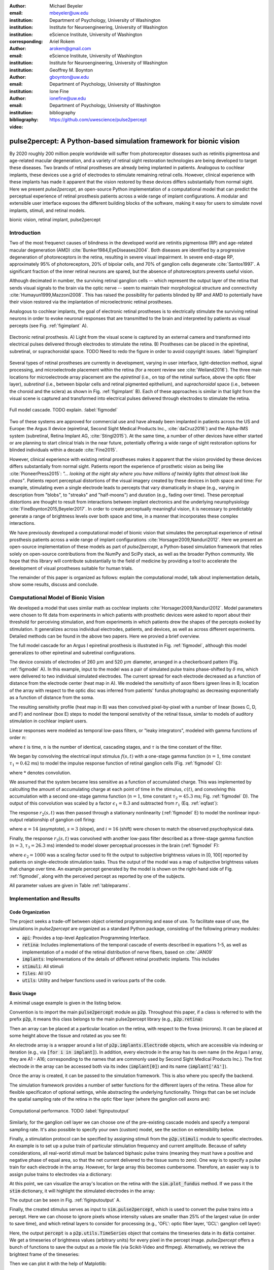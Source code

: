 :author: Michael Beyeler
:email: mbeyeler@uw.edu
:institution: Department of Psychology, University of Washington
:institution: Institute for Neuroengineering, University of Washington
:institution: eScience Institute, University of Washington
:corresponding:

:author: Ariel Rokem
:email: arokem@gmail.com
:institution: eScience Institute, University of Washington
:institution: Institute for Neuroengineering, University of Washington

:author: Geoffrey M. Boynton
:email: gboynton@uw.edu
:institution: Department of Psychology, University of Washington

:author: Ione Fine
:email: ionefine@uw.edu
:institution: Department of Psychology, University of Washington
:bibliography: bibliography

:video: https://github.com/uwescience/pulse2percept


--------------------------------------------------------------------
pulse2percept: A Python-based simulation framework for bionic vision
--------------------------------------------------------------------

.. class:: abstract

   By 2020 roughly 200 million people worldwide will suffer from photoreceptor
   diseases such as retinitis pigmentosa and age-related macular degeneration,
   and a variety of retinal sight restoration technologies are being developed
   to target these diseases.
   Two brands of retinal prostheses are already being implanted in patients.
   Analogous to cochlear implants, these devices use a grid of electrodes to
   stimulate remaining retinal cells.
   However, clinical experience with these implants has made it apparent that
   the vision restored by these devices differs substantially
   from normal sight.
   Here we present *pulse2percept*, an open-source Python implementation
   of a computational model that can predict the perceptual experience
   of retinal prosthesis patients across a wide range of implant configurations.
   A modular and extensible user interface
   exposes the different building blocks of the software,
   making it easy for users to simulate
   novel implants, stimuli, and retinal models.


.. class:: keywords

   bionic vision, retinal implant, pulse2percept


Introduction
------------

Two of the most frequenct causes of blindness in the developed world
are retinitis pigmentosa (RP) and age-related macular degeneration (AMD)
:cite:`Bunker1984,EyeDiseases2004`.
Both diseases are identified by a progressive degeneration of
photoreceptors in the retina,
resulting in severe visual impairment.
In severe end-stage RP, approximately 95% of photoreceptors,
20% of bipolar cells,
and 70% of ganglion cells degenerate :cite:`Santos1997`.
A significant fraction of the inner retinal neurons are spared,
but the absence of photoreceptors prevents useful vision.

Although decimated in number, the surviving retinal ganglion
cells -- which represent the output layer of the retina that
sends visual signals to the brain via the optic nerve -- seem to
maintain their morphological structure and connectivity
:cite:`Humayun1999,Mazzoni2008`.
This has raised the possibility for patients blinded by RP and AMD
to potentially have their vision restored via the implantation
of microelectronic retinal prostheses.

Analogous to cochlear implants, the goal of electronic retinal prostheses
is to electrically stimulate the surviving retinal neurons
in order to evoke neuronal responses that are transmitted
to the brain and interpreted by patients as visual percepts
(see Fig. :ref:`figimplant` A).

.. figure:: figimplant.png
   :align: center
   :scale: 25%

   Electronic retinal prosthesis.
   A) Light from the visual scene is captured by an external camera and
   transformed into electrical pulses delivered through electrodes
   to stimulate the retina.
   B) Prostheses can be placed in the epiretinal, subretinal, or
   suprachoroidal space.
   TODO Need to redo the figure in order to avoid copyright issues.
   :label:`figimplant`

Several types of retinal prostheses are currently in development,
varying in user interface, light-detection method, signal processing,
and microelectrode placement within the retina
(for a recent review see :cite:`Weiland2016`).
The three main locations for microelectrode array placement are the
`epiretinal` (i.e., on top of the retinal surface, above the optic fiber layer),
`subretinal` (i.e., between bipolar cells and retinal pigmented epithelium),
and `suprachoroidal` space (i.e., between the choroid and the sclera)
as shown in Fig. :ref:`figimplant` B).
Each of these approaches is similar in that light from the visual scene
is captured and transformed into electrical pulses delivered through electrodes
to stimulate the retina.

.. figure:: figmodel.eps
   :align: center
   :figclass: w
   :scale: 35%

   Full model cascade. TODO explain.
   :label:`figmodel`


Two of these systems are approved for commercial
use and have already been implanted in patients across the US and Europe:
the Argus II device
(epiretinal, Second Sight Medical Products Inc., :cite:`daCruz2016`)
and the Alpha-IMS system (subretinal, Retina Implant AG, :cite:`Stingl2015`).
At the same time, a number of other devices have either started
or are planning to start clinical trials in the near future,
potentially offering a wide range of sight restoration options
for blinded individuals within a decade :cite:`Fine2015`.

However, clinical experience with existing retinal prostheses makes it
apparent that the vision provided by these devices differs substantially
from normal sight.
Patients report the experience of prosthetic vision as being like
:cite:`PioneerPress2015`:
*"... looking at the night sky where you have millions of twinkly lights that almost look like chaos"*.
Patients report
perceptual distortions of the visual imagery created by these devices in both
space and time:
For example, stimulating even a single electrode leads to percepts
that vary dramatically in shape
(e.g., varying in description from "blobs", to "streaks" and "half-moons")
and duration (e.g., fading over time).
These perceptual distortions are thought to result from interactions
between implant electronics and the underlying neurophysiology
:cite:`FineBoynton2015,Beyeler2017`.
In order to create perceptually meaningful vision,
it is necessary to predictably generate a range of brightness levels
over both space and time, in a manner that incorporates these complex
interactions.

.. Clinical experience with these implants shows that these are still early days,
.. with current technologies resulting in nontrivial distortions of the
.. perceptual experience :cite:`FineBoynton2015`.

.. Here we present *pulse2percept*, an open-source Python implementation
.. of a computational model that can predict the perceptual experience
.. of retinal prosthesis patients across a wide range of
.. implant configurations.

We have previously developed a computational model of bionic vision
that simulates the perceptual experience of retinal prosthesis patients
across a wide range of implant configurations
:cite:`Horsager2009,Nanduri2012`.
Here we present an open-source implementation of these models as part of
*pulse2percept*, a Python-based simulation framework that relies solely on
open-source contributions from the NumPy and SciPy stack, as well as the
broader Python community.
We hope that this library will contribute substantially to the field of medicine
by providing a tool to accelerate the development of visual prostheses
suitable for human trials.

The remainder of this paper is organized as follows:
explain the computational model,
talk about implementation details,
show some results,
discuss and conclude.


Computational Model of Bionic Vision
------------------------------------

We developed a model that uses similar math as cochlear implants
:cite:`Horsager2009,Nanduri2012`.
Model parameters were chosen to fit data from experiments in which patients
with prosthetic devices were asked to report about their threshold for
perceiving stimulation, and from experiments in which patients drew the shapes
of the percepts evoked by stimulation. It generalizes across individual
electrodes, patients, and devices, as well as across different experiments.
Detailed methods can be found in the above two papers. Here we provied a brief
overview.

The full model cascade for an Argus I epiretinal prosthesis is illustrated in
Fig. :ref:`figmodel`, although this model generalizes to other epiretinal
and subretinal configurations.

The device consists of electrodes of 260 :math:`\mu m` and 520 :math:`\mu m`
diameter, arranged in a checkerboard pattern (Fig. :ref:`figmodel` A).
In this example, input to the model was a pair of simulated pulse
trains phase-shifted by :math:`\delta` ms,
which were delivered to two individual simulated electrodes.
The current spread for
each electrode decreased as a function of distance from the electrode center
(heat map in A).
We modeled the sensitivity of axon fibers (green lines in B;
location of the array with respect to the optic disc was inferred from
patients' fundus photographs) as decreasing exponentially as a
function of distance from the soma.

The resulting sensitivity profile (heat map in B) was then convolved
pixel-by-pixel with a number of linear (boxes C, D, and F)
and nonlinear (box E) steps to model the temporal senstivity
of the retinal tissue,
similar to models of auditory stimulation in cochlear implant users.

Linear responses were modeled as temporal low-pass filters,
or "leaky integrators",
modeled with gamma functions of order :math:`n`:

.. math::
   :label: eqgamma

   \delta(t, n, \tau) = \frac{\exp(-t / \tau)}{\tau (n - 1)!} \Big( \frac{t}{\tau} \Big)^{n-1}

where :math:`t` is time,
:math:`n` is the number of identical, cascading stages,
and :math:`\tau` is the time constant of the filter.

We began by convolving the electrical input stimulus :math:`f(s,t)`
with a one-stage gamma function (:math:`n=1`,
time constant :math:`\tau_1 = 0.42` ms)
to model the impulse response function of retinal ganglion cells
(Fig. :ref:`figmodel` C):

.. math::
   :label: eqfast

   r_1(s,t) = f(s,t) * \delta(t, 1, \tau_1),

where :math:`*` denotes convolution.

We assumed that the system became less sensitive as a function of
accumulated charge.
This was implemented by calculting the amount of accumulating charge
at each point of time in the stimulus, :math:`c(t)`,
and convolving this accumulation with a second one-stage gamma function
(:math:`n=1`, time constant :math:`\tau_2 = 45.3` ms;
Fig. :ref:`figmodel` D).
The output of this convolution was scaled by a factor
:math:`\epsilon_1 = 8.3` and subtracted from :math:`r_1` (Eq. :ref:`eqfast`):

.. math::
   :label: eqacc

   r_2(s,t) = r_1(s,t) - \epsilon_1\big( c(s,t) * \delta(t, 1, \tau_2) \big).

The response :math:`r_2(s,t)` was then passed through a stationary
nonlinearity (:ref:`figmodel` E) to model the nonlinear input-output
relationship of ganglion cell firing:

.. math::
   :label: eqnonlinear

   r_3(s,t) = r_2(s,t) \frac{\alpha}{1 + \exp{\frac{i - \max_t{r_2(s,t)}}{s}}}

where :math:`\alpha = 14` (asymptote),
:math:`s = 3` (slope),
and :math:`i = 16` (shift) were chosen
to match the observed psychophysical data.

Finally, the response :math:`r_3(s,t)` was convolved with another low-pass
filter described as a three-stage gamma function
(:math:`n = 3`, :math:`\tau_3 = 26.3` ms)
intended to model slower perceptual processes in the brain
(:ref:`figmodel` F):

.. math::
   :label: eqslow

   r_4(s,t) = \epsilon_2 r_3(s,t) * \delta(t, 3, \tau_3),

where :math:`\epsilon_2 = 1000` was a scaling factor used to
fit the output to subjective brightness values in [0, 100]
reported by patients on single-electrode stimulation tasks.
Thus the output of the model was a map of subjective brightness values
that change over time.
An example percept generated by the model is shown on the right-hand
side of Fig. :ref:`figmodel`, along with the perceived percept as
reported by one of the subjects.

.. The output of the model was a map of brightness values (arbitrary units) over time.
.. Subjective brightness was defined as the highest brightness value in the map.

All parameter values are given in Table :ref:`tableparams`.

.. raw:: latex

   \begin{table}[h]
     \begin{tabular}{|r|r|r|}
     \hline
     Name & Parameter & Value \\
     \hline
     Time constant: ganglion cell impulse response & $\tau_1$ & 0.42 ms \\
     Time constant: charge accumulation & $\tau_2$ & 45.3 ms \\
     Time constant: cortical response & $\tau_3$ & 26.3 ms \\
     TODO & & \\
     \hline
     \end{tabular}
     \caption{Parameter values}
     \label{tableparams}
   \end{table}


Implementation and Results
--------------------------

Code Organization
~~~~~~~~~~~~~~~~~

The project seeks a trade-off between object oriented programming
and ease of use. To facilitate ease of use, the simulations in *pulse2percept*
are organized as a standard Python package, consisting of the following primary
modules:

- :code:`api`: Provides a top-level Application Programming Interface.
- :code:`retina`: Includes implementations of the temporal cascade of events
  described in equations 1-5, as well as implementation of a model of the retinal
  distribution of nerve fibers, based on :cite:`JAN09`
- :code:`implants`: Implementations of the details of different retinal
  prosthetic implants. This includes
- :code:`stimuli`: All stimuli
- :code:`files`: All I/O
- :code:`utils`: Utility and helper functions used in various parts of the code.


Basic Usage
~~~~~~~~~~~

A minimal usage example is given in the listing below.

Convention is to import the main :code:`pulse2percept` module
as :code:`p2p`. Throughout this paper, if a class is referred
to with the prefix :code:`p2p`, it means this class belongs to
the main pulse2percept library (e.g., :code:`p2p.retina`):

.. code-block:: python
   :linenos:

   import pulse2percept as p2p

Then an array can be placed at a particular location on the retina,
with respect to the fovea (microns). It can be placed at some height
above the tissue and rotated as you see fit:

.. code-block:: python
   :linenos:
   :linenostart: 2

   import numpy as np
   implant = p2p.implants.ArgusI(x_center=-800,
                                 y_center=0,
                                 h=80,
                                 rot=np.deg2rad(35))

An electrode array is a wrapper around a list of
:code:`p2p.implants.Electrode` objects, which are accessible
via indexing or iteration (e.g., via
:code:`[for i in implant]`).
In addition, every electrode in the array has its own name
(in the Argus I array, they are A1 - A16;
corresponding to the names that are commonly
used by Second Sight Medical Products Inc.).
The first electrode in the array can be accessed both via its
index (:code:`implant[0]`) and its name (:code:`implant['A1']`).

Once the array is created, it can be passed to the simulation framework.
This is also where you specify the backend.

.. code-block:: python
   :linenos:
   :linenostart: 7

   sim = p2p.Simulation(implant, engine='joblib',
                        num_jobs=8)

The simulation framework provides a number of setter functions
for the different layers of the retina.
These allow for flexible specificaton of optional settings,
while abstracting the underlying functionality.
Things that can be set include the spatial sampling rate of the
retina in the optic fiber layer (where the ganglion cell axons are):

.. code-block:: python
   :linenos:
   :linenostart: 9

   ssample = 100  # microns
   sim.set_optic_fiber_layer(sampling=ssample)


.. figure:: figure2.png
   :align: center
   :scale: 50%

   Computational performance. TODO
   :label:`figinputoutput`


Similarly, for the ganglion cell layer we can choose one of the
pre-existing cascade models and specify a temporal sampling rate.
It's also possible to specify your own (custom) model, see
the section on extensibility below.

.. code-block:: python
   :linenos:
   :linenostart: 11

   tsample = 0.005 / 1000  # seconds
   sim.set_ganglion_cell_layer('Nanduri2012',
                               tsample=tsample)

Finally, a stimulation protocol can be specified by assigning
stimuli from the :code:`p2p.stimuli` module to specific
electrodes.
An example is to set up a pulse train of particular stimulation
frequency and current amplitude. Because of safety considerations,
all real-world stimuli must be balanced biphasic pulse trains
(meaning they must have a positive and negative phase of equal area,
so that the net current delivered to the tissue sums to zero).
One way is to specify a pulse train for each electrode in the array.
However, for large array this becomes cumbersome.
Therefore, an easier way is to assign pulse trains to electrodes
via a dictionary:

.. code-block:: python
   :linenos:
   :linenostart: 14

   # Stimulate two specific electrodes
   stim = {
       'C1': p2p.stimuli.PulseTrain(tsample, freq=50,
                                    amp=20, dur=0.5)
       'B3': p2p.stimuli.PulseTrain(tsample, freq=50,
                                    amp=20, dur=0.5)
   }

At this point, we can visualize the array's location on the retina
with the :code:`sim.plot_fundus` method. If we pass it the
:code:`stim` dictionary, it will highlight the stimulated electrodes
in the array:

.. code-block:: python
   :linenos:
   :linenostart: 21

   sim.plot_fundus(stim)

The output can be seen in Fig. :ref:`figinputoutput` A.

Finally, the created stimulus serves as input to
:code:`sim.pulse2percept`, which is used to convert the
pulse trains into a percept.
Here we can choose to ignore pixels whose intensity values
are smaller than 25% of the largest value
(in order to save time),
and which retinal layers to consider for processing
(e.g., 'OFL': optic fiber layer, 'GCL': ganglion cell layer):

.. code-block:: python
   :linenos:
   :linenostart: 22

   # From pulse train to percept
   percept = sim.pulse2percept(stim, tol=0.25,
                               layers=['GCL', 'OFL'])

Here, the output :code:`percept` is a :code:`p2p.utils.TimeSeries`
object that contains the timeseries data in its :code:`data`
container.
We get a timeseries of brightness values (arbitrary units)
for every pixel in the percept image.
*pulse2percept* offers a bunch of functions to save the output
as a movie file (via Scikit-Video and ffmpeg).
Alternatively, we retrieve the brightest frame of the timeseries:

.. code-block:: python
   :linenos:
   :linenostart: 25

   frame = p2p.get_brightest_frame(percept)

Then we can plot it with the help of Matplotlib:

.. code-block:: python
   :linenos:
   :linenostart: 26

   import matplotlib.pyplot as plt
   %matplotlib inline
   plt.imshow(frame, cmap='gray')

The output is shown in Fig. :ref:`figinputoutput` B.



Extensibility
~~~~~~~~~~~~~

Extensibility is provided through class inheritance.
This allows users to create their own:

- Ganglion cell models: Inherit from :code:`p2p.retina.TemporalModel`
- Retinal implants: Inherit from :code:`p2p.implants.ElectrodeArray`
- Stimuli: Inherit from :code:`p2p.stimuli.PulseTrain`


A new ganglion cell model works on a single pixel.
It must provide a property called :code:`tsample`,
which is the temporal sampling rate,
and a method called :code:`model_cascade`,
which translates a single-pixel pulse train into
a single-pixel percept:

.. code-block:: python

   class MyGanglionCellModel(TemporalModel):
       def model_cascade(self, in_arr, pt_list, layers):
           return in_array


It can then be passed to the simulation framework:

.. code-block:: python

   mymodel = MyGanglionCellModel()
   sim.set_ganglion_cell_layer(mymodel)


Creating a new array involves inheriting from
:code:`pulse2percept.implants.ElectrodeArray`
and providing a property :code:`etype`,
which is the electrode type
(e.g., epiretinal, subretinal).

Creating a new array is as simple as:

.. code-block:: python

   import pulse2percept as p2p

   class MyArray(p2p.implants.ElectrodeArray):
       def __init__(self, etype):
           self.etype = etype


Creating new stimuli works the same way, either by inheriting
from :code:`pulse2percept.utils.TimeSeries`.
But, you can also inherit
from :code:`pulse2percept.stimuli.MonophasicPulse`,
:code:`pulse2percept.stimuli.BiphasicPulse`,
or :code:`pulse2percept.stimuli.PulseTrain`:



Implementation Details
~~~~~~~~~~~~~~~~~~~~~~

Some implementation details and some results.

The main challenge during *pulse2percept*'s development
was computational cost:
the simulations require a fine subsampling of space,
and span several orders of magnitude in time,
ranging from electrical activation of individual retinal ganglion cells
on the sub-millisecond time scale to visual perception occurring
over several seconds.

Like the brain, we solved this problem through parallelization. Computations
were parallelized across small patches of the retina using two back ends (Joblib
:cite:`JOB16` and Dask :cite:`DASK16`), with both multithreading and
multiprocessing options. A major computational bottleneck in computing the
temporal response in each patch of retina are convolutions of arrays describing
the responses of parts of the model at high temoral resolution (e.g., equations
2 and 3). These math-heavy sections of the code were additionally sped up using
the two following strategies: wherever possible, a direct convlution with the
entire time-series was avoided, by preprocessing sparse pulse input arrays, and
only convolving with those parts of the time-series that included non-zero
amplitudes. Furthermore, the calculation was sped up wih LLVM-base compilation
implemented using Numba :cite:`LAM15`.



Computational Performance
~~~~~~~~~~~~~~~~~~~~~~~~~

We measured computational performance and scalability.
It doesn't run in real time but is pretty good,
I mean look at the pretty figure!

.. figure:: figure2.png
   :align: center
   :scale: 50%

   Computational performance. TODO
   :label:`figperformance`

Software availability and development
~~~~~~~~~~~~~~~~~~~~~~~~~~~~~~~~~~~~~

All code can be found at https://github.com/uwescience/pulse2percept,
with up-to-date documentation
available at https://uwescience.github.io/pulse2percept.
In addition, the latest stable release is available on the Python Package Index
and can be installed using pip:

.. code-block:: bash

  $ pip install pulse2percept

All code presented in this paper is current as of the v0.2 release.

We use modern software development practices
:cite:`Wilson:2014aa,Stodden:2014tg` with continuous integration (provided by
Travis CI) and an extensive automated test suite (containing over 50 tests
with >90% coverage for our core modules). Development occurs on GitHub through
pull requests that are reviewed by core developers and other contributors,
supported by the results from the automated tests, test coverage reports
provided by Coveralls, and QuantifiedCode code quality reports. Users and
developers communicate extensively on the community mailing list (Google
groups) and the GitHub issue tracker; new users and developers are very welcome
and most user contributions are eventually integrated into the code base. The
development and release process is transparent to users through open
discussions and announcements and a full published commit history and changes.
Releases are numbered according to the semantic versioning convention so that
users can immediately judge the impact of a new release on their existing code
base, even without having to consult the CHANGELOG documentation. Old code is
slowly deprecated so that users have ample opportunity to update the code
although we generally attempt to break as little code as possible. When
backwards-incompatible changes are inevitable, we provide tools (based on the
Python standard library's lib2to3) to automatically refactor code or warn users
of possible problems with their existing code.


Discussion
----------

We have presented an open-source, Python-based framework for modeling
the visual processing in retinal prosthesis patients.

*pulse2percept* has a number of potential uses.

For device developers, creating "virtual patients" with this software
can facilitate the development of improved pulse stimulation protocols
for existing devices, including generating datasets
for machine learning approaches.
"Virtual patients" are also a useful tool for device development,
making it possible to rapidly predict vision across
different implant configurations.
We are currently collaborating with two leading manufacturers
to use the software for this purpose.

For patients, their families, doctors, and regulatory agencies
(e.g., FDA and Medicare), these simulations can determine
at what stage of vision loss a prosthetic device would be helpful,
and can differentiate the vision quality provided by different devices.

Finally, device manufacturers currently develop their own behavioral tests
and some only publish a selective subset of data.
This makes it extremely difficult to compare patient visual performance
across different devices.
Any simulations that currently exist are proprietary and not available
to the scientific community, and manufacturer-published 'simulations'
of prosthetic vision are sometimes misleading,
if they do not take account of substantial neurophysiological distortions
in space and time.
A major goal of *pulse2percept* is to provide open-source simulations
that can allow any user to directly compare the perceptual experiences
likely to be produced across different devices.


Acknowledgments
---------------
This work was supported by the Washington Research Foundation Funds
for Innovation in Neuroengineering and Data-Intensive Discovery (MB),
as well as a grant by the Gordon & Betty Moore Foundation and
the Alfred P. Sloan Foundation to the University of Washington
eScience Institute Data Science Environment (MB and AR).
The GeForce TITAN X used for this research was donated
by the NVIDIA Corporation, and research credits for cloud computing
were provided by Amazon Web Services.
